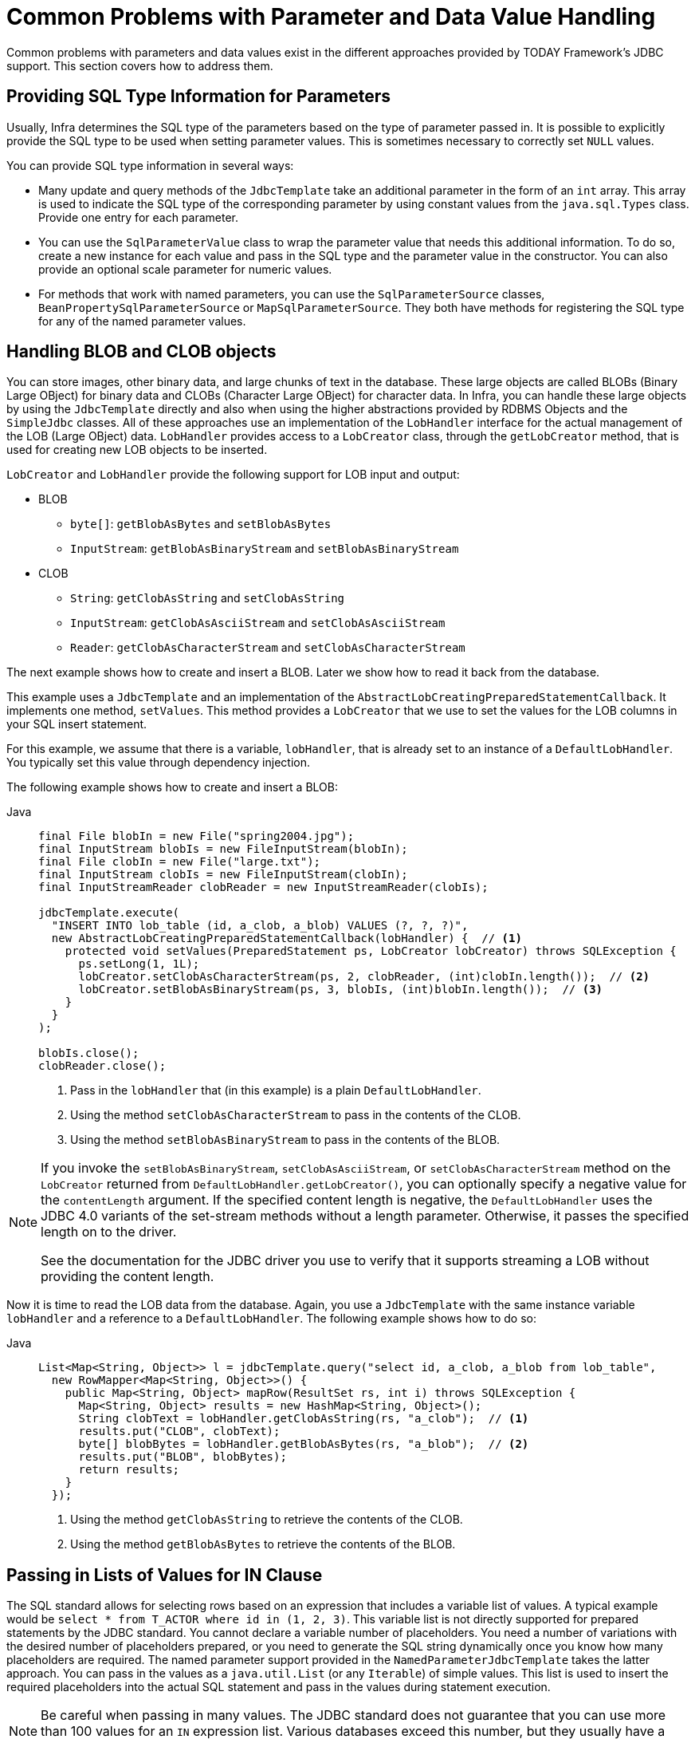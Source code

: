 [[jdbc-parameter-handling]]
= Common Problems with Parameter and Data Value Handling

Common problems with parameters and data values exist in the different approaches
provided by TODAY Framework's JDBC support. This section covers how to address them.


[[jdbc-type-information]]
== Providing SQL Type Information for Parameters

Usually, Infra determines the SQL type of the parameters based on the type of parameter
passed in. It is possible to explicitly provide the SQL type to be used when setting
parameter values. This is sometimes necessary to correctly set `NULL` values.

You can provide SQL type information in several ways:

* Many update and query methods of the `JdbcTemplate` take an additional parameter in
  the form of an `int` array. This array is used to indicate the SQL type of the
  corresponding parameter by using constant values from the `java.sql.Types` class. Provide
  one entry for each parameter.
* You can use the `SqlParameterValue` class to wrap the parameter value that needs this
  additional information. To do so, create a new instance for each value and pass in the SQL type
  and the parameter value in the constructor. You can also provide an optional scale
  parameter for numeric values.
* For methods that work with named parameters, you can use the `SqlParameterSource` classes,
  `BeanPropertySqlParameterSource` or `MapSqlParameterSource`. They both have methods
  for registering the SQL type for any of the named parameter values.


[[jdbc-lob]]
== Handling BLOB and CLOB objects

You can store images, other binary data, and large chunks of text in the database. These
large objects are called BLOBs (Binary Large OBject) for binary data and CLOBs (Character
Large OBject) for character data. In Infra, you can handle these large objects by using
the `JdbcTemplate` directly and also when using the higher abstractions provided by RDBMS
Objects and the `SimpleJdbc` classes. All of these approaches use an implementation of
the `LobHandler` interface for the actual management of the LOB (Large OBject) data.
`LobHandler` provides access to a `LobCreator` class, through the `getLobCreator` method,
that is used for creating new LOB objects to be inserted.

`LobCreator` and `LobHandler` provide the following support for LOB input and output:

* BLOB
** `byte[]`: `getBlobAsBytes` and `setBlobAsBytes`
** `InputStream`: `getBlobAsBinaryStream` and `setBlobAsBinaryStream`
* CLOB
** `String`: `getClobAsString` and `setClobAsString`
** `InputStream`: `getClobAsAsciiStream` and `setClobAsAsciiStream`
** `Reader`: `getClobAsCharacterStream` and `setClobAsCharacterStream`

The next example shows how to create and insert a BLOB. Later we show how to read
it back from the database.

This example uses a `JdbcTemplate` and an implementation of the
`AbstractLobCreatingPreparedStatementCallback`. It implements one method,
`setValues`. This method provides a `LobCreator` that we use to set the values for the
LOB columns in your SQL insert statement.

For this example, we assume that there is a variable, `lobHandler`, that is already
set to an instance of a `DefaultLobHandler`. You typically set this value through
dependency injection.

The following example shows how to create and insert a BLOB:

[tabs]
======
Java::
+
[source,java,indent=0,subs="verbatim,quotes",role="primary"]
----
final File blobIn = new File("spring2004.jpg");
final InputStream blobIs = new FileInputStream(blobIn);
final File clobIn = new File("large.txt");
final InputStream clobIs = new FileInputStream(clobIn);
final InputStreamReader clobReader = new InputStreamReader(clobIs);

jdbcTemplate.execute(
  "INSERT INTO lob_table (id, a_clob, a_blob) VALUES (?, ?, ?)",
  new AbstractLobCreatingPreparedStatementCallback(lobHandler) {  // <1>
    protected void setValues(PreparedStatement ps, LobCreator lobCreator) throws SQLException {
      ps.setLong(1, 1L);
      lobCreator.setClobAsCharacterStream(ps, 2, clobReader, (int)clobIn.length());  // <2>
      lobCreator.setBlobAsBinaryStream(ps, 3, blobIs, (int)blobIn.length());  // <3>
    }
  }
);

blobIs.close();
clobReader.close();
----
<1> Pass in the `lobHandler` that (in this example) is a plain `DefaultLobHandler`.
<2> Using the method `setClobAsCharacterStream` to pass in the contents of the CLOB.
<3> Using the method `setBlobAsBinaryStream` to pass in the contents of the BLOB.

======

[NOTE]
====
If you invoke the `setBlobAsBinaryStream`, `setClobAsAsciiStream`, or
`setClobAsCharacterStream` method on the `LobCreator` returned from
`DefaultLobHandler.getLobCreator()`, you can optionally specify a negative value
for the `contentLength` argument. If the specified content length is negative, the
`DefaultLobHandler` uses the JDBC 4.0 variants of the set-stream methods without a
length parameter. Otherwise, it passes the specified length on to the driver.

See the documentation for the JDBC driver you use to verify that it supports streaming
a LOB without providing the content length.
====

Now it is time to read the LOB data from the database. Again, you use a `JdbcTemplate`
with the same instance variable `lobHandler` and a reference to a `DefaultLobHandler`.
The following example shows how to do so:

[tabs]
======
Java::
+
[source,java,indent=0,subs="verbatim,quotes",role="primary"]
----
List<Map<String, Object>> l = jdbcTemplate.query("select id, a_clob, a_blob from lob_table",
  new RowMapper<Map<String, Object>>() {
    public Map<String, Object> mapRow(ResultSet rs, int i) throws SQLException {
      Map<String, Object> results = new HashMap<String, Object>();
      String clobText = lobHandler.getClobAsString(rs, "a_clob");  // <1>
      results.put("CLOB", clobText);
      byte[] blobBytes = lobHandler.getBlobAsBytes(rs, "a_blob");  // <2>
      results.put("BLOB", blobBytes);
      return results;
    }
  });
----
<1> Using the method `getClobAsString` to retrieve the contents of the CLOB.
<2> Using the method `getBlobAsBytes` to retrieve the contents of the BLOB.

======


[[jdbc-in-clause]]
== Passing in Lists of Values for IN Clause

The SQL standard allows for selecting rows based on an expression that includes a
variable list of values. A typical example would be `select * from T_ACTOR where id in
(1, 2, 3)`. This variable list is not directly supported for prepared statements by the
JDBC standard. You cannot declare a variable number of placeholders. You need a number
of variations with the desired number of placeholders prepared, or you need to generate
the SQL string dynamically once you know how many placeholders are required. The named
parameter support provided in the `NamedParameterJdbcTemplate` takes the latter approach.
You can pass in the values as a `java.util.List` (or any `Iterable`) of simple values.
This list is used to insert the required placeholders into the actual SQL statement
and pass in the values during statement execution.

NOTE: Be careful when passing in many values. The JDBC standard does not guarantee that
you can use more than 100 values for an `IN` expression list. Various databases exceed
this number, but they usually have a hard limit for how many values are allowed.
For example, Oracle's limit is 1000.

In addition to the primitive values in the value list, you can create a `java.util.List`
of object arrays. This list can support multiple expressions being defined for the `in`
clause, such as `+++select * from T_ACTOR where (id, last_name) in ((1, 'Johnson'), (2,
'Harrop'))+++`. This, of course, requires that your database supports this syntax.


[[jdbc-complex-types]]
== Handling Complex Types for Stored Procedure Calls

When you call stored procedures, you can sometimes use complex types specific to the
database. To accommodate these types, Infra provides a `SqlReturnType` for handling
them when they are returned from the stored procedure call and `SqlTypeValue` when they
are passed in as a parameter to the stored procedure.

The `SqlReturnType` interface has a single method (named `getTypeValue`) that must be
implemented. This interface is used as part of the declaration of an `SqlOutParameter`.
The following example shows returning the value of an Oracle `STRUCT` object of the user
declared type `ITEM_TYPE`:

[tabs]
======
Java::
+
[source,java,indent=0,subs="verbatim,quotes",role="primary"]
----
public class TestItemStoredProcedure extends StoredProcedure {

  public TestItemStoredProcedure(DataSource dataSource) {
    // ...
    declareParameter(new SqlOutParameter("item", OracleTypes.STRUCT, "ITEM_TYPE",
      (CallableStatement cs, int colIndx, int sqlType, String typeName) -> {
        STRUCT struct = (STRUCT) cs.getObject(colIndx);
        Object[] attr = struct.getAttributes();
        TestItem item = new TestItem();
        item.setId(((Number) attr[0]).longValue());
        item.setDescription((String) attr[1]);
        item.setExpirationDate((java.util.Date) attr[2]);
        return item;
      }));
    // ...
  }
----

======

You can use `SqlTypeValue` to pass the value of a Java object (such as `TestItem`) to a
stored procedure. The `SqlTypeValue` interface has a single method (named
`createTypeValue`) that you must implement. The active connection is passed in, and you
can use it to create database-specific objects, such as `StructDescriptor` instances
or `ArrayDescriptor` instances. The following example creates a `StructDescriptor` instance:

[tabs]
======
Java::
+
[source,java,indent=0,subs="verbatim,quotes",role="primary"]
----
final TestItem testItem = new TestItem(123L, "A test item",
    new SimpleDateFormat("yyyy-M-d").parse("2010-12-31"));

SqlTypeValue value = new AbstractSqlTypeValue() {
  protected Object createTypeValue(Connection conn, int sqlType, String typeName) throws SQLException {
    StructDescriptor itemDescriptor = new StructDescriptor(typeName, conn);
    Struct item = new STRUCT(itemDescriptor, conn,
    new Object[] {
      testItem.getId(),
      testItem.getDescription(),
      new java.sql.Date(testItem.getExpirationDate().getTime())
    });
    return item;
  }
};
----

======

You can now add this `SqlTypeValue` to the `Map` that contains the input parameters for the
`execute` call of the stored procedure.

Another use for the `SqlTypeValue` is passing in an array of values to an Oracle stored
procedure. Oracle has its own internal `ARRAY` class that must be used in this case, and
you can use the `SqlTypeValue` to create an instance of the Oracle `ARRAY` and populate
it with values from the Java `ARRAY`, as the following example shows:

[tabs]
======
Java::
+
[source,java,indent=0,subs="verbatim,quotes",role="primary"]
----
final Long[] ids = new Long[] {1L, 2L};

SqlTypeValue value = new AbstractSqlTypeValue() {
  protected Object createTypeValue(Connection conn, int sqlType, String typeName) throws SQLException {
    ArrayDescriptor arrayDescriptor = new ArrayDescriptor(typeName, conn);
    ARRAY idArray = new ARRAY(arrayDescriptor, conn, ids);
    return idArray;
  }
};
----

======




